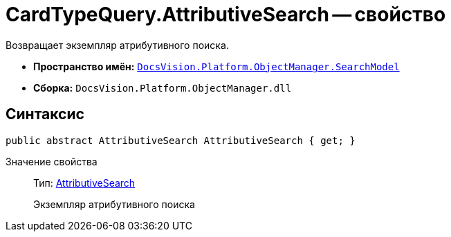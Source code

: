 = CardTypeQuery.AttributiveSearch -- свойство

Возвращает экземпляр атрибутивного поиска.

* *Пространство имён:* `xref:api/DocsVision/Platform/ObjectManager/SearchModel/SearchModel_NS.adoc[DocsVision.Platform.ObjectManager.SearchModel]`
* *Сборка:* `DocsVision.Platform.ObjectManager.dll`

== Синтаксис

[source,csharp]
----
public abstract AttributiveSearch AttributiveSearch { get; }
----

Значение свойства::
Тип: xref:api/DocsVision/Platform/ObjectManager/SearchModel/AttributiveSearch_CL.adoc[AttributiveSearch]
+
Экземпляр атрибутивного поиска
